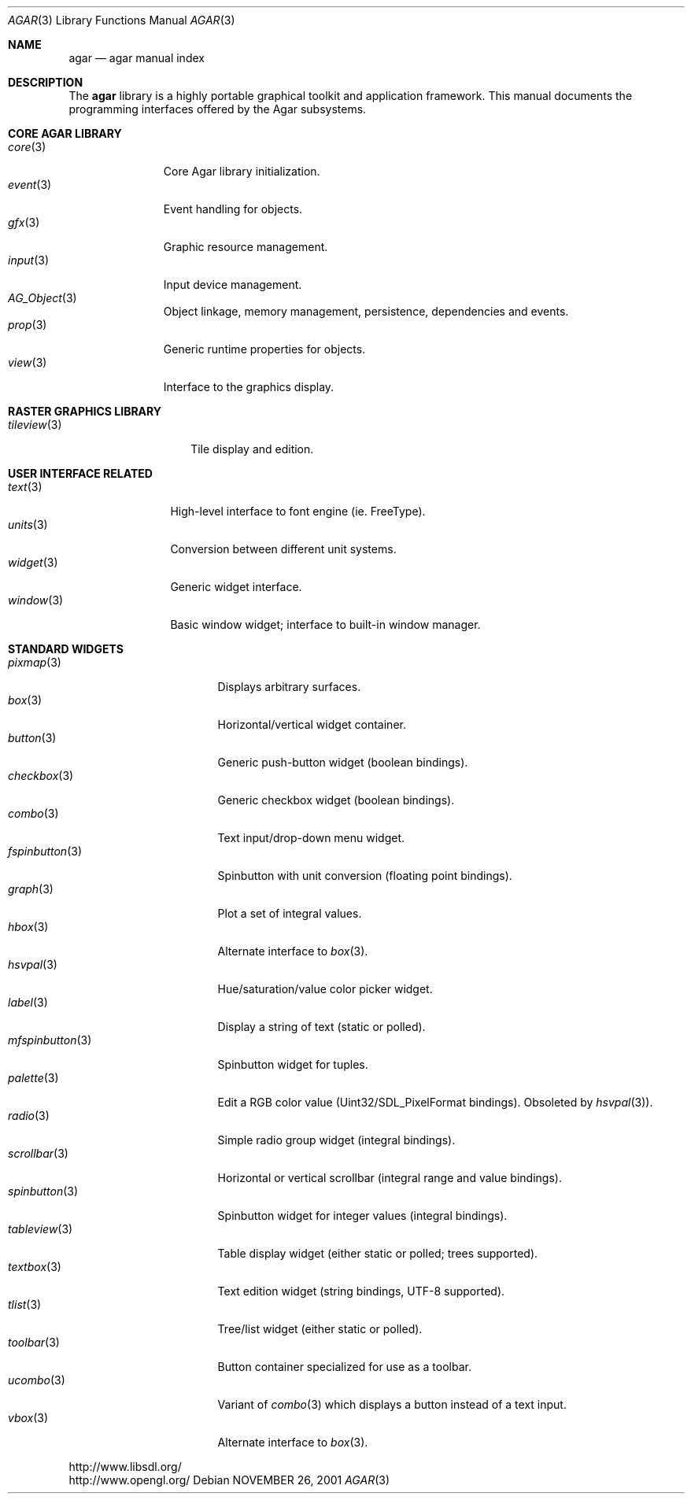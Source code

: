 .\"	$Csoft: agar.3,v 1.47 2005/06/21 10:49:47 vedge Exp $
.\"
.\" Copyright (c) 2001, 2002, 2003, 2004 CubeSoft Communications, Inc.
.\" <http://www.csoft.org>
.\" All rights reserved.
.\"
.\" Redistribution and use in source and binary forms, with or without
.\" modification, are permitted provided that the following conditions
.\" are met:
.\" 1. Redistributions of source code must retain the above copyright
.\"    notice, this list of conditions and the following disclaimer.
.\" 2. Redistributions in binary form must reproduce the above copyright
.\"    notice, this list of conditions and the following disclaimer in the
.\"    documentation and/or other materials provided with the distribution.
.\" 
.\" THIS SOFTWARE IS PROVIDED BY THE AUTHOR ``AS IS'' AND ANY EXPRESS OR
.\" IMPLIED WARRANTIES, INCLUDING, BUT NOT LIMITED TO, THE IMPLIED
.\" WARRANTIES OF MERCHANTABILITY AND FITNESS FOR A PARTICULAR PURPOSE
.\" ARE DISCLAIMED. IN NO EVENT SHALL THE AUTHOR BE LIABLE FOR ANY DIRECT,
.\" INDIRECT, INCIDENTAL, SPECIAL, EXEMPLARY, OR CONSEQUENTIAL DAMAGES
.\" (INCLUDING BUT NOT LIMITED TO, PROCUREMENT OF SUBSTITUTE GOODS OR
.\" SERVICES; LOSS OF USE, DATA, OR PROFITS; OR BUSINESS INTERRUPTION)
.\" HOWEVER CAUSED AND ON ANY THEORY OF LIABILITY, WHETHER IN CONTRACT,
.\" STRICT LIABILITY, OR TORT (INCLUDING NEGLIGENCE OR OTHERWISE) ARISING
.\" IN ANY WAY OUT OF THE USE OF THIS SOFTWARE EVEN IF ADVISED OF THE
.\" POSSIBILITY OF SUCH DAMAGE.
.\"
.\"	$OpenBSD: mdoc.template,v 1.6 2001/02/03 08:22:44 niklas Exp $
.\"
.Dd NOVEMBER 26, 2001
.Dt AGAR 3
.Os
.ds vT Agar API Reference
.ds oS Agar 1.0
.Sh NAME
.Nm agar
.Nd agar manual index
.Sh DESCRIPTION
The
.Nm
library is a highly portable graphical toolkit and application framework. This
manual documents the programming interfaces offered by the Agar subsystems.
.Pp
.Sh CORE AGAR LIBRARY
.Bl -tag -width "position " -compact
.It Xr core 3
Core Agar library initialization.
.It Xr event 3
Event handling for objects.
.It Xr gfx 3
Graphic resource management.
.It Xr input 3
Input device management.
.It Xr AG_Object 3
Object linkage, memory management, persistence, dependencies and events.
.It Xr prop 3
Generic runtime properties for objects.
.It Xr view 3
Interface to the graphics display.
.El
.Sh RASTER GRAPHICS LIBRARY
.Bl -tag -width "tileview(3) " -compact
.It Xr tileview 3
Tile display and edition.
.El
.Sh USER INTERFACE RELATED
.Bl -tag -width "window(3) " -compact
.It Xr text 3
High-level interface to font engine (ie. FreeType).
.It Xr units 3
Conversion between different unit systems.
.It Xr widget 3
Generic widget interface.
.It Xr window 3
Basic window widget; interface to built-in window manager.
.El
.Sh STANDARD WIDGETS
.Bl -tag -width "fspinbutton(3) " -compact
.It Xr pixmap 3
Displays arbitrary surfaces.
.It Xr box 3
Horizontal/vertical widget container.
.It Xr button 3
Generic push-button widget (boolean bindings).
.It Xr checkbox 3
Generic checkbox widget (boolean bindings).
.It Xr combo 3
Text input/drop-down menu widget.
.It Xr fspinbutton 3
Spinbutton with unit conversion (floating point bindings).
.It Xr graph 3
Plot a set of integral values.
.It Xr hbox 3
Alternate interface to
.Xr box 3 .
.It Xr hsvpal 3
Hue/saturation/value color picker widget.
.It Xr label 3
Display a string of text (static or polled).
.It Xr mfspinbutton 3
Spinbutton widget for tuples.
.It Xr palette 3
Edit a RGB color value (Uint32/SDL_PixelFormat bindings). Obsoleted
by
.Xr hsvpal 3 ) .
.It Xr radio 3
Simple radio group widget (integral bindings).
.It Xr scrollbar 3
Horizontal or vertical scrollbar (integral range and value bindings).
.It Xr spinbutton 3
Spinbutton widget for integer values (integral bindings).
.It Xr tableview 3
Table display widget (either static or polled; trees supported).
.It Xr textbox 3
Text edition widget (string bindings, UTF-8 supported).
.It Xr tlist 3
Tree/list widget (either static or polled).
.It Xr toolbar 3
Button container specialized for use as a toolbar.
.It Xr ucombo 3
Variant of
.Xr combo 3
which displays a button instead of a text input.
.It Xr vbox 3
Alternate interface to
.Xr box 3 .
.El
.Bd -literal
http://www.libsdl.org/
http://www.opengl.org/
.Ed
